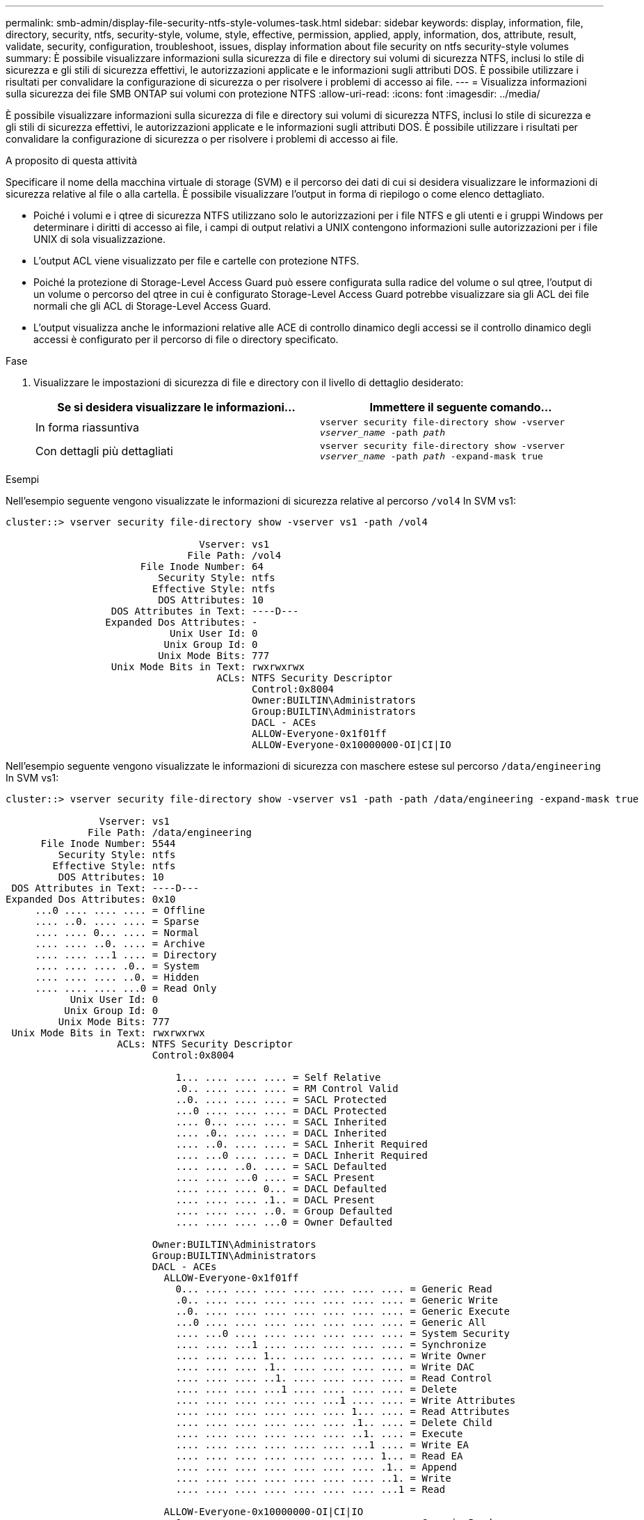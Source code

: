 ---
permalink: smb-admin/display-file-security-ntfs-style-volumes-task.html 
sidebar: sidebar 
keywords: display, information, file, directory, security, ntfs, security-style, volume, style, effective, permission, applied, apply, information, dos, attribute, result, validate, security, configuration, troubleshoot, issues, display information about file security on ntfs security-style volumes 
summary: È possibile visualizzare informazioni sulla sicurezza di file e directory sui volumi di sicurezza NTFS, inclusi lo stile di sicurezza e gli stili di sicurezza effettivi, le autorizzazioni applicate e le informazioni sugli attributi DOS. È possibile utilizzare i risultati per convalidare la configurazione di sicurezza o per risolvere i problemi di accesso ai file. 
---
= Visualizza informazioni sulla sicurezza dei file SMB ONTAP sui volumi con protezione NTFS
:allow-uri-read: 
:icons: font
:imagesdir: ../media/


[role="lead"]
È possibile visualizzare informazioni sulla sicurezza di file e directory sui volumi di sicurezza NTFS, inclusi lo stile di sicurezza e gli stili di sicurezza effettivi, le autorizzazioni applicate e le informazioni sugli attributi DOS. È possibile utilizzare i risultati per convalidare la configurazione di sicurezza o per risolvere i problemi di accesso ai file.

.A proposito di questa attività
Specificare il nome della macchina virtuale di storage (SVM) e il percorso dei dati di cui si desidera visualizzare le informazioni di sicurezza relative al file o alla cartella. È possibile visualizzare l'output in forma di riepilogo o come elenco dettagliato.

* Poiché i volumi e i qtree di sicurezza NTFS utilizzano solo le autorizzazioni per i file NTFS e gli utenti e i gruppi Windows per determinare i diritti di accesso ai file, i campi di output relativi a UNIX contengono informazioni sulle autorizzazioni per i file UNIX di sola visualizzazione.
* L'output ACL viene visualizzato per file e cartelle con protezione NTFS.
* Poiché la protezione di Storage-Level Access Guard può essere configurata sulla radice del volume o sul qtree, l'output di un volume o percorso del qtree in cui è configurato Storage-Level Access Guard potrebbe visualizzare sia gli ACL dei file normali che gli ACL di Storage-Level Access Guard.
* L'output visualizza anche le informazioni relative alle ACE di controllo dinamico degli accessi se il controllo dinamico degli accessi è configurato per il percorso di file o directory specificato.


.Fase
. Visualizzare le impostazioni di sicurezza di file e directory con il livello di dettaglio desiderato:
+
|===
| Se si desidera visualizzare le informazioni... | Immettere il seguente comando... 


 a| 
In forma riassuntiva
 a| 
`vserver security file-directory show -vserver _vserver_name_ -path _path_`



 a| 
Con dettagli più dettagliati
 a| 
`vserver security file-directory show -vserver _vserver_name_ -path _path_ -expand-mask true`

|===


.Esempi
Nell'esempio seguente vengono visualizzate le informazioni di sicurezza relative al percorso `/vol4` In SVM vs1:

[listing]
----
cluster::> vserver security file-directory show -vserver vs1 -path /vol4

                                 Vserver: vs1
                               File Path: /vol4
                       File Inode Number: 64
                          Security Style: ntfs
                         Effective Style: ntfs
                          DOS Attributes: 10
                  DOS Attributes in Text: ----D---
                 Expanded Dos Attributes: -
                            Unix User Id: 0
                           Unix Group Id: 0
                          Unix Mode Bits: 777
                  Unix Mode Bits in Text: rwxrwxrwx
                                    ACLs: NTFS Security Descriptor
                                          Control:0x8004
                                          Owner:BUILTIN\Administrators
                                          Group:BUILTIN\Administrators
                                          DACL - ACEs
                                          ALLOW-Everyone-0x1f01ff
                                          ALLOW-Everyone-0x10000000-OI|CI|IO
----
Nell'esempio seguente vengono visualizzate le informazioni di sicurezza con maschere estese sul percorso `/data/engineering` In SVM vs1:

[listing]
----
cluster::> vserver security file-directory show -vserver vs1 -path -path /data/engineering -expand-mask true

                Vserver: vs1
              File Path: /data/engineering
      File Inode Number: 5544
         Security Style: ntfs
        Effective Style: ntfs
         DOS Attributes: 10
 DOS Attributes in Text: ----D---
Expanded Dos Attributes: 0x10
     ...0 .... .... .... = Offline
     .... ..0. .... .... = Sparse
     .... .... 0... .... = Normal
     .... .... ..0. .... = Archive
     .... .... ...1 .... = Directory
     .... .... .... .0.. = System
     .... .... .... ..0. = Hidden
     .... .... .... ...0 = Read Only
           Unix User Id: 0
          Unix Group Id: 0
         Unix Mode Bits: 777
 Unix Mode Bits in Text: rwxrwxrwx
                   ACLs: NTFS Security Descriptor
                         Control:0x8004

                             1... .... .... .... = Self Relative
                             .0.. .... .... .... = RM Control Valid
                             ..0. .... .... .... = SACL Protected
                             ...0 .... .... .... = DACL Protected
                             .... 0... .... .... = SACL Inherited
                             .... .0.. .... .... = DACL Inherited
                             .... ..0. .... .... = SACL Inherit Required
                             .... ...0 .... .... = DACL Inherit Required
                             .... .... ..0. .... = SACL Defaulted
                             .... .... ...0 .... = SACL Present
                             .... .... .... 0... = DACL Defaulted
                             .... .... .... .1.. = DACL Present
                             .... .... .... ..0. = Group Defaulted
                             .... .... .... ...0 = Owner Defaulted

                         Owner:BUILTIN\Administrators
                         Group:BUILTIN\Administrators
                         DACL - ACEs
                           ALLOW-Everyone-0x1f01ff
                             0... .... .... .... .... .... .... .... = Generic Read
                             .0.. .... .... .... .... .... .... .... = Generic Write
                             ..0. .... .... .... .... .... .... .... = Generic Execute
                             ...0 .... .... .... .... .... .... .... = Generic All
                             .... ...0 .... .... .... .... .... .... = System Security
                             .... .... ...1 .... .... .... .... .... = Synchronize
                             .... .... .... 1... .... .... .... .... = Write Owner
                             .... .... .... .1.. .... .... .... .... = Write DAC
                             .... .... .... ..1. .... .... .... .... = Read Control
                             .... .... .... ...1 .... .... .... .... = Delete
                             .... .... .... .... .... ...1 .... .... = Write Attributes
                             .... .... .... .... .... .... 1... .... = Read Attributes
                             .... .... .... .... .... .... .1.. .... = Delete Child
                             .... .... .... .... .... .... ..1. .... = Execute
                             .... .... .... .... .... .... ...1 .... = Write EA
                             .... .... .... .... .... .... .... 1... = Read EA
                             .... .... .... .... .... .... .... .1.. = Append
                             .... .... .... .... .... .... .... ..1. = Write
                             .... .... .... .... .... .... .... ...1 = Read

                           ALLOW-Everyone-0x10000000-OI|CI|IO
                             0... .... .... .... .... .... .... .... = Generic Read
                             .0.. .... .... .... .... .... .... .... = Generic Write
                             ..0. .... .... .... .... .... .... .... = Generic Execute
                             ...1 .... .... .... .... .... .... .... = Generic All
                             .... ...0 .... .... .... .... .... .... = System Security
                             .... .... ...0 .... .... .... .... .... = Synchronize
                             .... .... .... 0... .... .... .... .... = Write Owner
                             .... .... .... .0.. .... .... .... .... = Write DAC
                             .... .... .... ..0. .... .... .... .... = Read Control
                             .... .... .... ...0 .... .... .... .... = Delete
                             .... .... .... .... .... ...0 .... .... = Write Attributes
                             .... .... .... .... .... .... 0... .... = Read Attributes
                             .... .... .... .... .... .... .0.. .... = Delete Child
                             .... .... .... .... .... .... ..0. .... = Execute
                             .... .... .... .... .... .... ...0 .... = Write EA
                             .... .... .... .... .... .... .... 0... = Read EA
                             .... .... .... .... .... .... .... .0.. = Append
                             .... .... .... .... .... .... .... ..0. = Write
                             .... .... .... .... .... .... .... ...0 = Read
----
Nell'esempio riportato di seguito vengono visualizzate le informazioni di sicurezza, incluse le informazioni di protezione Storage-Level Access Guard, per il volume con il percorso `/datavol1` In SVM vs1:

[listing]
----
cluster::> vserver security file-directory show -vserver vs1 -path /datavol1

                Vserver: vs1
              File Path: /datavol1
      File Inode Number: 77
         Security Style: ntfs
        Effective Style: ntfs
         DOS Attributes: 10
 DOS Attributes in Text: ----D---
Expanded Dos Attributes: -
           Unix User Id: 0
          Unix Group Id: 0
         Unix Mode Bits: 777
 Unix Mode Bits in Text: rwxrwxrwx
                   ACLs: NTFS Security Descriptor
                         Control:0x8004
                         Owner:BUILTIN\Administrators
                         Group:BUILTIN\Administrators
                         DACL - ACEs
                           ALLOW-Everyone-0x1f01ff
                           ALLOW-Everyone-0x10000000-OI|CI|IO


                         Storage-Level Access Guard security
                         SACL (Applies to Directories):
                           AUDIT-EXAMPLE\Domain Users-0x120089-FA
                           AUDIT-EXAMPLE\engineering-0x1f01ff-SA
                         DACL (Applies to Directories):
                           ALLOW-EXAMPLE\Domain Users-0x120089
                           ALLOW-EXAMPLE\engineering-0x1f01ff
                           ALLOW-NT AUTHORITY\SYSTEM-0x1f01ff
                         SACL (Applies to Files):
                           AUDIT-EXAMPLE\Domain Users-0x120089-FA
                           AUDIT-EXAMPLE\engineering-0x1f01ff-SA
                         DACL (Applies to Files):
                           ALLOW-EXAMPLE\Domain Users-0x120089
                           ALLOW-EXAMPLE\engineering-0x1f01ff
                           ALLOW-NT AUTHORITY\SYSTEM-0x1f01ff
----
.Informazioni correlate
xref:display-file-security-mixed-style-volumes-task.adoc[Visualizzazione di informazioni sulla sicurezza dei file su volumi misti di tipo sicurezza]

xref:display-file-security-unix-style-volumes-task.adoc[Visualizzazione delle informazioni sulla sicurezza dei file sui volumi UNIX di tipo Security]
